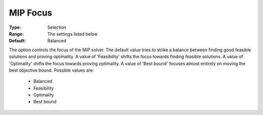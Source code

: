 .. _option-GUROBI-mip_focus:


MIP Focus
=========



:Type:	Selection	
:Range:	The settings listed below	
:Default:	Balanced	



The option controls the focus of the MIP solver. The default value tries to strike a balance between finding good feasible solutions and proving optimality. A value of 'Feasibility' shifts the focus towards finding feasible solutions. A value of 'Optimality' shifts the focus towards proving optimality. A value of 'Best bound' focuses almost entirely on moving the best objective bound. Possible values are:



    *	Balanced
    *	Feasibility
    *	Optimality
    *	Best bound



